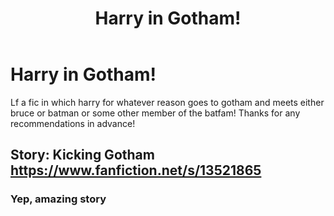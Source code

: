 #+TITLE: Harry in Gotham!

* Harry in Gotham!
:PROPERTIES:
:Author: FadedOnly
:Score: 7
:DateUnix: 1595246302.0
:DateShort: 2020-Jul-20
:FlairText: Request
:END:
Lf a fic in which harry for whatever reason goes to gotham and meets either bruce or batman or some other member of the batfam! Thanks for any recommendations in advance!


** Story: Kicking Gotham [[https://www.fanfiction.net/s/13521865]]
:PROPERTIES:
:Author: ibbasl
:Score: 5
:DateUnix: 1595247882.0
:DateShort: 2020-Jul-20
:END:

*** Yep, amazing story
:PROPERTIES:
:Author: FadedOnly
:Score: 1
:DateUnix: 1595248955.0
:DateShort: 2020-Jul-20
:END:
